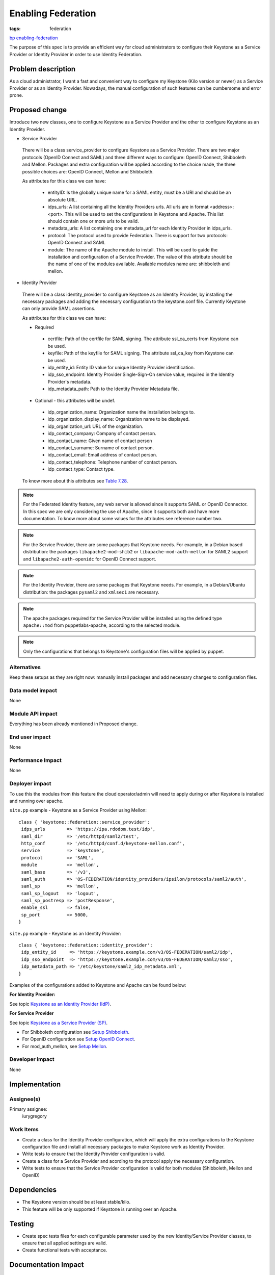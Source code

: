 ..
 This work is licensed under a Creative Commons Attribution 3.0 Unported
 License.

 http://creativecommons.org/licenses/by/3.0/legalcode

===================
Enabling Federation
===================
:tags: federation

`bp enabling-federation <https://blueprints.launchpad.net/puppet-keystone/+spec
/enabling-federation>`_

The purpose of this spec is to provide an efficient way for cloud
administrators to configure their Keystone as a Service Provider or Identity
Provider in order to use Identity Federation.

Problem description
===================

As a cloud administrator, I want a fast and convenient way to configure my
Keystone (Kilo version or newer) as a Service Provider or as an Identity
Provider. Nowadays, the manual configuration of such features can be
cumbersome and error prone.


Proposed change
===============

Introduce two new classes, one to configure Keystone as a Service Provider
and the other to configure Keystone as an Identity Provider.

* Service Provider

 There will be a class service_provider to configure Keystone as a Service
 Provider. There are two major protocols (OpenID Connect and SAML) and three
 different ways to configure: OpenID Connect, Shibboleth and Mellon.
 Packages and extra configuration will be applied according to the choice
 made, the three possible choices are: OpenID Connect, Mellon and Shibboleth.

 As attributes for this class we can have:

  - entityID:
    Is the globally unique name for a SAML entity, must be a URI and should be
    an absolute URL.
  - idps_urls:
    A list containing all the Identity Providers urls. All urls are in format
    <address>:<port>. This will be used to set the configurations in Keystone
    and Apache. This list should contain one or more urls to be valid.
  - metadata_urls:
    A list containing one metadata_url for each Identity Provider in idps_urls.
  - protocol:
    The protocol used to provide Federation. There is support for two
    protocols: OpenID Connect and SAML
  - module:
    The name of the Apache module to install. This will be used to guide the
    installation and configuration of a Service Provider. The value of this
    attribute should be the name of one of the modules available.
    Available modules name are: shibboleth and mellon.

* Identity Provider

 There will be a class identity_provider to configure Keystone as an Identity
 Provider, by installing the necessary packages and adding the necessary
 configuration to the keystone.conf file. Currently Keystone can only provide
 SAML assertions.


 As attributes for this class we can have:

 * Required

  - certfile:
    Path of the certfile for SAML signing. The attribute ssl_ca_certs from
    Keystone can be used.
  - keyfile:
    Path of the keyfile for SAML signing. The attribute ssl_ca_key from
    Keystone can be used.
  - idp_entity_id:
    Entity ID value for unique Identity Provider identification.
  - idp_sso_endpoint:
    Identity Provider Single-Sign-On service value, required in the Identity
    Provider's metadata.
  - idp_metadata_path:
    Path to the Identity Provider Metadata file.

 * Optional - this attributes will be undef.

  - idp_organization_name:
    Organization name the installation belongs to.
  - idp_organization_display_name:
    Organization name to be displayed.
  - idp_organization_url:
    URL of the organization.
  - idp_contact_company:
    Company of contact person.
  - idp_contact_name:
    Given name of contact person
  - idp_contact_surname:
    Surname of contact person.
  - idp_contact_email:
    Email address of contact person.
  - idp_contact_telephone:
    Telephone number of contact person.
  - idp_contact_type:
    Contact type.

 To know more about this attributes see `Table 7.28 <http://docs.openstack.org
 /kilo/config-reference/content/keystone-configuration-file.html>`_.


.. note::
  For the Federated Identity feature, any web server is allowed since it
  supports SAML or OpenID Connector. In this spec we are only considering the
  use of Apache, since it supports both and have more documentation. To know
  more about some values for the attributes see reference number two.

.. note::
  For the Service Provider, there are some packages that Keystone needs.
  For example, in a Debian based distribution: the packages
  ``libapache2-mod-shib2`` or ``libapache-mod-auth-mellon`` for SAML2 support
  and ``libapache2-auth-openidc`` for OpenID Connect support.

.. note::
  For the Identity Provider, there are some packages that Keystone needs.
  For example, in a Debian/Ubuntu distribution: the packages ``pysaml2`` and
  ``xmlsec1`` are necessary.

.. note::
   The apache packages required for the Service Provider will be installed
   using the defined type ``apache::mod`` from puppetlabs-apache, according
   to the selected module.

.. note::
   Only the configurations that belongs to Keystone's configuration files will
   be applied by puppet.


Alternatives
------------
Keep these setups as they are right now: manually install packages and add
necessary changes to configuration files.


Data model impact
-----------------

None

Module API impact
-----------------

Everything has been already mentioned in Proposed change.


End user impact
---------------------

None

Performance Impact
------------------

None

Deployer impact
---------------------

To use this the modules from this feature the cloud operator/admin will need
to apply during or after Keystone is installed and running over apache.

``site.pp`` example - Keystone as a Service Provider using Mellon::

 class { 'keystone::federation::service_provider':
  idps_urls        => 'https://ipa.rdodom.test/idp',
  saml_dir         => '/etc/httpd/saml2/test',
  http_conf        => '/etc/httpd/conf.d/keystone-mellon.conf',
  service          => 'keystone',
  protocol         => 'SAML',
  module           => 'mellon',
  saml_base        => '/v3',
  saml_auth        => 'OS-FEDERATION/identity_providers/ipsilon/protocols/saml2/auth',
  saml_sp          => 'mellon',
  saml_sp_logout   => 'logout',
  saml_sp_postresp => 'postResponse',
  enable_ssl       => false,
  sp_port          => 5000,
 }

``site.pp`` example - Keystone as an Identity Provider::

 class { 'keystone::federation::identity_provider':
  idp_entity_id     => 'https://keystone.example.com/v3/OS-FEDERATION/saml2/idp',
  idp_sso_endpoint  => 'https://keystone.example.com/v3/OS-FEDERATION/saml2/sso',
  idp_metadata_path => '/etc/keystone/saml2_idp_metadata.xml',
 }



Examples of the configurations added to Keystone and Apache can be found below:

**For Identity Provider:**

See topic `Keystone as an Identity Provider (IdP) <http://docs.openstack.org/de
veloper/keystone/configure_federation.html>`_.

**For Service Provider**

See topic `Keystone as a Service Provider (SP) <http://docs.openstack.org/devel
oper/keystone/configure_federation.html>`_.

* For Shibboleth configuration see `Setup Shibboleth
  <http://docs.openstack.org/developer/keystone/federation/shibboleth.html>`_.

* For OpenID configuration see `Setup OpenID Connect
  <http://docs.openstack.org/developer/keystone/federation/openidc.html>`_.

* For mod_auth_mellon, see `Setup Mellon
  <http://docs.openstack.org/developer/keystone/federation/mellon.html>`_.



Developer impact
----------------

None

Implementation
==============

Assignee(s)
-----------

Primary assignee:
  iurygregory


Work Items
----------

* Create a class for the Identity Provider configuration, which will apply
  the extra configurations to the Keystone configuration file and install all
  necessary packages to make Keystone work as Identity Provider.
* Write tests to ensure that the Identity Provider configuration is valid.
* Create a class for a Service Provider and acording to the protocol apply the
  necessary configuration.
* Write tests to ensure that the Service Provider configuration is valid for
  both modules (Shibboleth, Mellon and OpenID)


Dependencies
============

* The Keystone version should be at least stable/kilo.
* This feature will be only supported if Keystone is running over an Apache.

Testing
=======

* Create spec tests files for each configurable parameter used by the new
  Identity/Service Provider classes, to ensure that all applied settings
  are valid.
* Create functional tests with acceptance.

Documentation Impact
====================

Add examples in the puppet-keystone repository for both classes.


References
==========

1. Summit video: https://www.youtube.com/watch?v=PxNM8tBdCs4
2. http://docs.openstack.org/kilo/config-reference/content/config_overview.html
   Chapter 7. Identity service - Identity service configuration
   - for identity provider take a look at [saml]
   - for service provider take a look at [auth]
3. http://rodrigods.com/
4. http://irclog.perlgeek.de/puppet-openstack/2015-05-19
   start: 19:26
5. http://docs.openstack.org/developer/keystone/configure_federation.html

